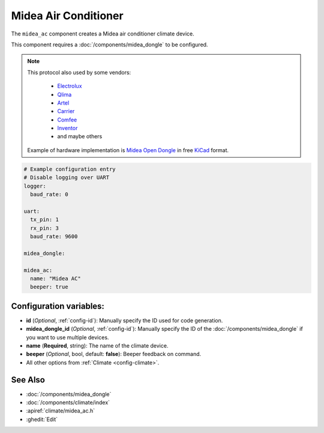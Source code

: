Midea Air Conditioner
=====================

.. seo::
    :description: Instructions for setting up a Midea climate device
    :image: air-conditioner.png

The ``midea_ac`` component creates a Midea air conditioner climate device.

This component requires a :doc:`/components/midea_dongle` to be configured.

.. note::

    This protocol also used by some vendors:

        - `Electrolux <https://www.electrolux.ru/>`_
        - `Qlima <https://www.qlima.com/>`_
        - `Artel <https://www.artelgroup.com/>`_
        - `Carrier <https://www.carrier.com/>`_
        - `Comfee <http://www.comfee-russia.ru/>`_
        - `Inventor <https://www.inventorairconditioner.com/>`_
        - and maybe others

    Example of hardware implementation is `Midea Open Dongle <https://github.com/dudanov/midea-open-dongle>`_ in free `KiCad <https://kicad-pcb.org>`_ format.

.. code-block:: yaml

    # Example configuration entry
    # Disable logging over UART
    logger:
      baud_rate: 0

    uart:
      tx_pin: 1
      rx_pin: 3
      baud_rate: 9600

    midea_dongle:

    midea_ac:
      name: "Midea AC"
      beeper: true

Configuration variables:
------------------------

- **id** (*Optional*, :ref:`config-id`): Manually specify the ID used for code generation.
- **midea_dongle_id** (*Optional*, :ref:`config-id`): Manually specify the ID of the :doc:`/components/midea_dongle` if you want to use multiple devices.
- **name** (**Required**, string): The name of the climate device.
- **beeper** (*Optional*, bool, default: **false**): Beeper feedback on command.
- All other options from :ref:`Climate <config-climate>`.

See Also
--------

- :doc:`/components/midea_dongle`
- :doc:`/components/climate/index`
- :apiref:`climate/midea_ac.h`
- :ghedit:`Edit`
